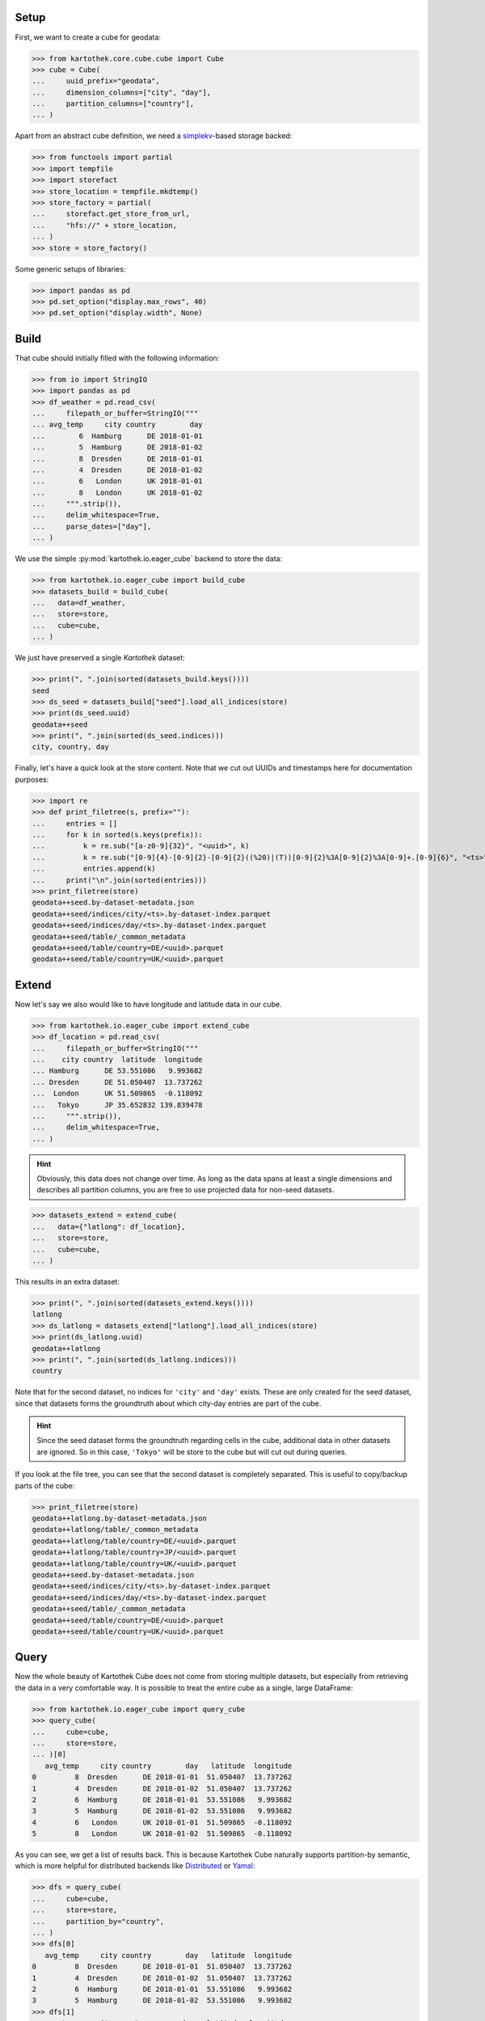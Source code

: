 Setup
=====
First, we want to create a cube for geodata:

>>> from kartothek.core.cube.cube import Cube
>>> cube = Cube(
...     uuid_prefix="geodata",
...     dimension_columns=["city", "day"],
...     partition_columns=["country"],
... )

Apart from an abstract cube definition, we need a `simplekv`_-based storage backed:

>>> from functools import partial
>>> import tempfile
>>> import storefact
>>> store_location = tempfile.mkdtemp()
>>> store_factory = partial(
...     storefact.get_store_from_url,
...     "hfs://" + store_location,
... )
>>> store = store_factory()

Some generic setups of libraries:

>>> import pandas as pd
>>> pd.set_option("display.max_rows", 40)
>>> pd.set_option("display.width", None)


Build
=====

That cube should initially filled with the following information:

>>> from io import StringIO
>>> import pandas as pd
>>> df_weather = pd.read_csv(
...     filepath_or_buffer=StringIO("""
... avg_temp     city country        day
...        6  Hamburg      DE 2018-01-01
...        5  Hamburg      DE 2018-01-02
...        8  Dresden      DE 2018-01-01
...        4  Dresden      DE 2018-01-02
...        6   London      UK 2018-01-01
...        8   London      UK 2018-01-02
...     """.strip()),
...     delim_whitespace=True,
...     parse_dates=["day"],
... )

We use the simple :py:mod:`kartothek.io.eager_cube` backend to store the data:

>>> from kartothek.io.eager_cube import build_cube
>>> datasets_build = build_cube(
...   data=df_weather,
...   store=store,
...   cube=cube,
... )

We just have preserved a single `Kartothek` dataset:

>>> print(", ".join(sorted(datasets_build.keys())))
seed
>>> ds_seed = datasets_build["seed"].load_all_indices(store)
>>> print(ds_seed.uuid)
geodata++seed
>>> print(", ".join(sorted(ds_seed.indices)))
city, country, day

Finally, let's have a quick look at the store content. Note that we cut out UUIDs and timestamps here for documentation
purposes:

>>> import re
>>> def print_filetree(s, prefix=""):
...     entries = []
...     for k in sorted(s.keys(prefix)):
...         k = re.sub("[a-z0-9]{32}", "<uuid>", k)
...         k = re.sub("[0-9]{4}-[0-9]{2}-[0-9]{2}((%20)|(T))[0-9]{2}%3A[0-9]{2}%3A[0-9]+.[0-9]{6}", "<ts>", k)
...         entries.append(k)
...     print("\n".join(sorted(entries)))
>>> print_filetree(store)
geodata++seed.by-dataset-metadata.json
geodata++seed/indices/city/<ts>.by-dataset-index.parquet
geodata++seed/indices/day/<ts>.by-dataset-index.parquet
geodata++seed/table/_common_metadata
geodata++seed/table/country=DE/<uuid>.parquet
geodata++seed/table/country=UK/<uuid>.parquet

Extend
======
Now let's say we also would like to have longitude and latitude data in our cube.

>>> from kartothek.io.eager_cube import extend_cube
>>> df_location = pd.read_csv(
...     filepath_or_buffer=StringIO("""
...    city country  latitude  longitude
... Hamburg      DE 53.551086   9.993682
... Dresden      DE 51.050407  13.737262
...  London      UK 51.509865  -0.118092
...   Tokyo      JP 35.652832 139.839478
...     """.strip()),
...     delim_whitespace=True,
... )

.. hint::
    Obviously, this data does not change over time. As long as the data spans at least a single dimensions and describes
    all partition columns, you are free to use projected data for non-seed datasets.

>>> datasets_extend = extend_cube(
...   data={"latlong": df_location},
...   store=store,
...   cube=cube,
... )

This results in an extra dataset:

>>> print(", ".join(sorted(datasets_extend.keys())))
latlong
>>> ds_latlong = datasets_extend["latlong"].load_all_indices(store)
>>> print(ds_latlong.uuid)
geodata++latlong
>>> print(", ".join(sorted(ds_latlong.indices)))
country

Note that for the second dataset, no indices for ``'city'`` and ``'day'`` exists. These are only created for the seed
dataset, since that datasets forms the groundtruth about which city-day entries are part of the cube.

.. hint::
    Since the seed dataset forms the groundtruth regarding cells in the cube, additional data in other datasets are
    ignored. So in this case, ``'Tokyo'`` will be store to the cube but will cut out during queries.

If you look at the file tree, you can see that the second dataset is completely separated. This is useful to copy/backup
parts of the cube:

>>> print_filetree(store)
geodata++latlong.by-dataset-metadata.json
geodata++latlong/table/_common_metadata
geodata++latlong/table/country=DE/<uuid>.parquet
geodata++latlong/table/country=JP/<uuid>.parquet
geodata++latlong/table/country=UK/<uuid>.parquet
geodata++seed.by-dataset-metadata.json
geodata++seed/indices/city/<ts>.by-dataset-index.parquet
geodata++seed/indices/day/<ts>.by-dataset-index.parquet
geodata++seed/table/_common_metadata
geodata++seed/table/country=DE/<uuid>.parquet
geodata++seed/table/country=UK/<uuid>.parquet

Query
=====
Now the whole beauty of Kartothek Cube does not come from storing multiple datasets, but especially from retrieving the data in a
very comfortable way. It is possible to treat the entire cube as a single, large DataFrame:

>>> from kartothek.io.eager_cube import query_cube
>>> query_cube(
...     cube=cube,
...     store=store,
... )[0]
   avg_temp     city country        day   latitude  longitude
0         8  Dresden      DE 2018-01-01  51.050407  13.737262
1         4  Dresden      DE 2018-01-02  51.050407  13.737262
2         6  Hamburg      DE 2018-01-01  53.551086   9.993682
3         5  Hamburg      DE 2018-01-02  53.551086   9.993682
4         6   London      UK 2018-01-01  51.509865  -0.118092
5         8   London      UK 2018-01-02  51.509865  -0.118092

As you can see, we get a list of results back. This is because Kartothek Cube naturally supports partition-by semantic, which is
more helpful for distributed backends like `Distributed`_ or `Yamal`_:

>>> dfs = query_cube(
...     cube=cube,
...     store=store,
...     partition_by="country",
... )
>>> dfs[0]
   avg_temp     city country        day   latitude  longitude
0         8  Dresden      DE 2018-01-01  51.050407  13.737262
1         4  Dresden      DE 2018-01-02  51.050407  13.737262
2         6  Hamburg      DE 2018-01-01  53.551086   9.993682
3         5  Hamburg      DE 2018-01-02  53.551086   9.993682
>>> dfs[1]
   avg_temp    city country        day   latitude  longitude
0         6  London      UK 2018-01-01  51.509865  -0.118092
1         8  London      UK 2018-01-02  51.509865  -0.118092

The query system also supports selection and projection:

>>> from kartothek.core.cube.conditions import C
>>> query_cube(
...     cube=cube,
...     store=store,
...     payload_columns=["avg_temp"],
...     conditions=(
...         (C("country") == "DE") &
...         C("latitude").in_interval(50., 52.) &
...         C("longitude").in_interval(13., 14.)
...     ),
... )[0]
   avg_temp     city country        day
0         8  Dresden      DE 2018-01-01
1         4  Dresden      DE 2018-01-02

Transform
=========
Query and Extend can be combined to build powerful transformation pipelines. To better illustrate this we will use
`Dask.Bag`_ for that example.

.. important::
   Since `Dask`_ operations can also be executed in subprocesses, multiple threads, or even on other machines using
   `Distributed`_, Kartothek Cube requires the user to pass a :term:`Store Factory` instead of a store. This ensures that no file
   handles, TCP connections, or other non-transportable objects are shared.

>>> from kartothek.io.dask.bag_cube import (
...     extend_cube_from_bag,
...     query_cube_bag,
... )
>>> def transform(df):
...     df["avg_temp_country_min"] = df["avg_temp"].min()
...     return {
...         "transformed": df.loc[
...             :,
...             [
...                 "avg_temp_country_min",
...                 "city",
...                 "country",
...                 "day",
...             ]
...         ],
...     }
>>> transformed = query_cube_bag(
...     cube=cube,
...     store=store_factory,
...     partition_by="day",
... ).map(transform)
>>> datasets_transformed = extend_cube_from_bag(
...     data=transformed,
...     store=store_factory,
...     cube=cube,
...     ktk_cube_dataset_ids=["transformed"],
... ).compute()
>>> query_cube(
...     cube=cube,
...     store=store,
...     payload_columns=[
...         "avg_temp",
...         "avg_temp_country_min",
...     ],
... )[0]
   avg_temp  avg_temp_country_min     city country        day
0         8                     6  Dresden      DE 2018-01-01
1         4                     4  Dresden      DE 2018-01-02
2         6                     6  Hamburg      DE 2018-01-01
3         5                     4  Hamburg      DE 2018-01-02
4         6                     6   London      UK 2018-01-01
5         8                     4   London      UK 2018-01-02

Notice that the ``partition_by`` argument does not have to match the cube :term:`Partition Columns` to work. You may use
any indexed column. Keep in mind that fine-grained partitioning can have drawbacks though, namely large scheduling
overhead and many blob files which can make reading the data inefficient:

>>> print_filetree(store, "geodata++transformed")
geodata++transformed.by-dataset-metadata.json
geodata++transformed/table/_common_metadata
geodata++transformed/table/country=DE/<uuid>.parquet
geodata++transformed/table/country=DE/<uuid>.parquet
geodata++transformed/table/country=UK/<uuid>.parquet
geodata++transformed/table/country=UK/<uuid>.parquet


Append
======
New rows can be added to the cube using an append operation:

>>> from kartothek.io.eager_cube import append_to_cube
>>> df_weather2 = pd.read_csv(
...     filepath_or_buffer=StringIO("""
... avg_temp     city country        day
...       20 Santiago      CL 2018-01-01
...       22 Santiago      CL 2018-01-02
...     """.strip()),
...     delim_whitespace=True,
...     parse_dates=["day"],
... )
>>> datasets_appended = append_to_cube(
...   data=df_weather2,
...   store=store,
...   cube=cube,
... )
>>> print_filetree(store, "geodata++seed")
geodata++seed.by-dataset-metadata.json
geodata++seed/indices/city/<ts>.by-dataset-index.parquet
geodata++seed/indices/city/<ts>.by-dataset-index.parquet
geodata++seed/indices/day/<ts>.by-dataset-index.parquet
geodata++seed/indices/day/<ts>.by-dataset-index.parquet
geodata++seed/table/_common_metadata
geodata++seed/table/country=CL/<uuid>.parquet
geodata++seed/table/country=DE/<uuid>.parquet
geodata++seed/table/country=UK/<uuid>.parquet

Notice that the indices where updated automatically.

>>> query_cube(
...     cube=cube,
...     store=store,
... )[0]
   avg_temp  avg_temp_country_min      city country        day   latitude  longitude
0         8                   6.0   Dresden      DE 2018-01-01  51.050407  13.737262
1         4                   4.0   Dresden      DE 2018-01-02  51.050407  13.737262
2         6                   6.0   Hamburg      DE 2018-01-01  53.551086   9.993682
3         5                   4.0   Hamburg      DE 2018-01-02  53.551086   9.993682
4         6                   6.0    London      UK 2018-01-01  51.509865  -0.118092
5         8                   4.0    London      UK 2018-01-02  51.509865  -0.118092
6        20                   NaN  Santiago      CL 2018-01-01        NaN        NaN
7        22                   NaN  Santiago      CL 2018-01-02        NaN        NaN


Remove
======
You can remove entire partitions from the cube using the remove operation:

>>> from kartothek.io.eager_cube import remove_partitions
>>> datasets_after_removal = remove_partitions(
...     cube=cube,
...     store=store,
...     ktk_cube_dataset_ids=["latlong"],
...     conditions=(C("country") == "UK"),
... )
>>> query_cube(
...     cube=cube,
...     store=store,
... )[0]
   avg_temp  avg_temp_country_min      city country        day   latitude  longitude
0         8                   6.0   Dresden      DE 2018-01-01  51.050407  13.737262
1         4                   4.0   Dresden      DE 2018-01-02  51.050407  13.737262
2         6                   6.0   Hamburg      DE 2018-01-01  53.551086   9.993682
3         5                   4.0   Hamburg      DE 2018-01-02  53.551086   9.993682
4         6                   6.0    London      UK 2018-01-01        NaN        NaN
5         8                   4.0    London      UK 2018-01-02        NaN        NaN
6        20                   NaN  Santiago      CL 2018-01-01        NaN        NaN
7        22                   NaN  Santiago      CL 2018-01-02        NaN        NaN


Delete
======
You can also delete entire datasets (or the entire cube):

>>> from kartothek.io.eager_cube import delete_cube
>>> datasets_still_in_cube = delete_cube(
...     cube=cube,
...     store=store,
...     datasets=["transformed"],
... )
>>> query_cube(
...     cube=cube,
...     store=store,
... )[0]
   avg_temp      city country        day   latitude  longitude
0         8   Dresden      DE 2018-01-01  51.050407  13.737262
1         4   Dresden      DE 2018-01-02  51.050407  13.737262
2         6   Hamburg      DE 2018-01-01  53.551086   9.993682
3         5   Hamburg      DE 2018-01-02  53.551086   9.993682
4         6    London      UK 2018-01-01        NaN        NaN
5         8    London      UK 2018-01-02        NaN        NaN
6        20  Santiago      CL 2018-01-01        NaN        NaN
7        22  Santiago      CL 2018-01-02        NaN        NaN


.. _Dimensionality and Partitioning Details:

Dimensionality and Partitioning
===============================
Sometimes, you have data that only exists in a projection of the cube, like the ``latlong`` data from the `Extend`_
section. For non-seed datasets, you can just leave out :term:`Dimension Columns`, as long as at least a single
:term:`Dimension Column` remains.

Sometimes, you may find that the standard partitioning does not match the data really well, so for non-seed datasets, you can change the partitioning:

- **leave out partition columns:** especially helpful when the dataset is really small or data only exists on a specific
  projection that does lead to partitioning (e.g. the ``day`` dimension from the example cube)
- **additional partition columns:** when the dataset has many and/or very memory-intense columns

.. important::

    Although other partitionings than the cube :term:`Partition Columns` can be specified, it is strongly adviced to not
    diverge too much from these for performance reasons.

>>> df_time = pd.DataFrame({
...     "day": pd.date_range(
...         start="2018-01-01",
...         end="2019-01-01",
...         freq="D",
...     ),
... })
>>> df_time["weekday"] = df_time.day.dt.weekday
>>> df_time["month"] = df_time.day.dt.month
>>> df_time["year"] = df_time.day.dt.year
>>> datasets_time = extend_cube(
...   data={"time": df_time},
...   store=store,
...   cube=cube,
...   partition_on={"time": []},
... )
>>> print_filetree(store, "geodata++time")
geodata++time.by-dataset-metadata.json
geodata++time/table/<uuid>.parquet
geodata++time/table/_common_metadata
>>> query_cube(
...     cube=cube,
...     store=store,
... )[0]
   avg_temp      city country        day   latitude  longitude  month  weekday  year
0         8   Dresden      DE 2018-01-01  51.050407  13.737262      1        0  2018
1         4   Dresden      DE 2018-01-02  51.050407  13.737262      1        1  2018
2         6   Hamburg      DE 2018-01-01  53.551086   9.993682      1        0  2018
3         5   Hamburg      DE 2018-01-02  53.551086   9.993682      1        1  2018
4         6    London      UK 2018-01-01        NaN        NaN      1        0  2018
5         8    London      UK 2018-01-02        NaN        NaN      1        1  2018
6        20  Santiago      CL 2018-01-01        NaN        NaN      1        0  2018
7        22  Santiago      CL 2018-01-02        NaN        NaN      1        1  2018



.. _Distributed: https://distributed.readthedocs.io/
.. _DataFrame.merge: https://pandas.pydata.org/pandas-docs/stable/generated/pandas.DataFrame.merge.html?highlight=merge#pandas.DataFrame.merge
.. _DataFrame.reset_index: https://pandas.pydata.org/pandas-docs/stable/generated/pandas.DataFrame.reset_index.html?highlight=reset_index#pandas.DataFrame.reset_index
.. _Dask: https://docs.dask.org/
.. _Dask.Bag: https://docs.dask.org/en/latest/bag-overview.html
.. _Dask.DataFrame: https://docs.dask.org/en/latest/dataframe.html
.. _simplekv: https://simplekv.readthedocs.io/
.. _Yamal: https://software.blue-yonder.org/DynamicPricing/generic/yamal/latest/+doc/index.html